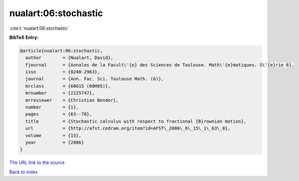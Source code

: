 nualart:06:stochastic
=====================

:cite:t:`nualart:06:stochastic`

**BibTeX Entry:**

.. code-block:: bibtex

   @article{nualart:06:stochastic,
     author        = {Nualart, David},
     fjournal      = {Annales de la Facult\'{e} des Sciences de Toulouse. Math\'{e}matiques. S\'{e}rie 6},
     issn          = {0240-2963},
     journal       = {Ann. Fac. Sci. Toulouse Math. (6)},
     mrclass       = {60G15 (60H05)},
     mrnumber      = {2225747},
     mrreviewer    = {Christian Bender},
     number        = {1},
     pages         = {63--78},
     title         = {Stochastic calculus with respect to fractional {B}rownian motion},
     url           = {http://afst.cedram.org/item?id=AFST\_2006\_6\_15\_1\_63\_0},
     volume        = {15},
     year          = {2006}
   }

`The URL link to the source <http://afst.cedram.org/item?id=AFST_2006_6_15_1_63_0>`__


`Back to index <../By-Cite-Keys.html>`__
